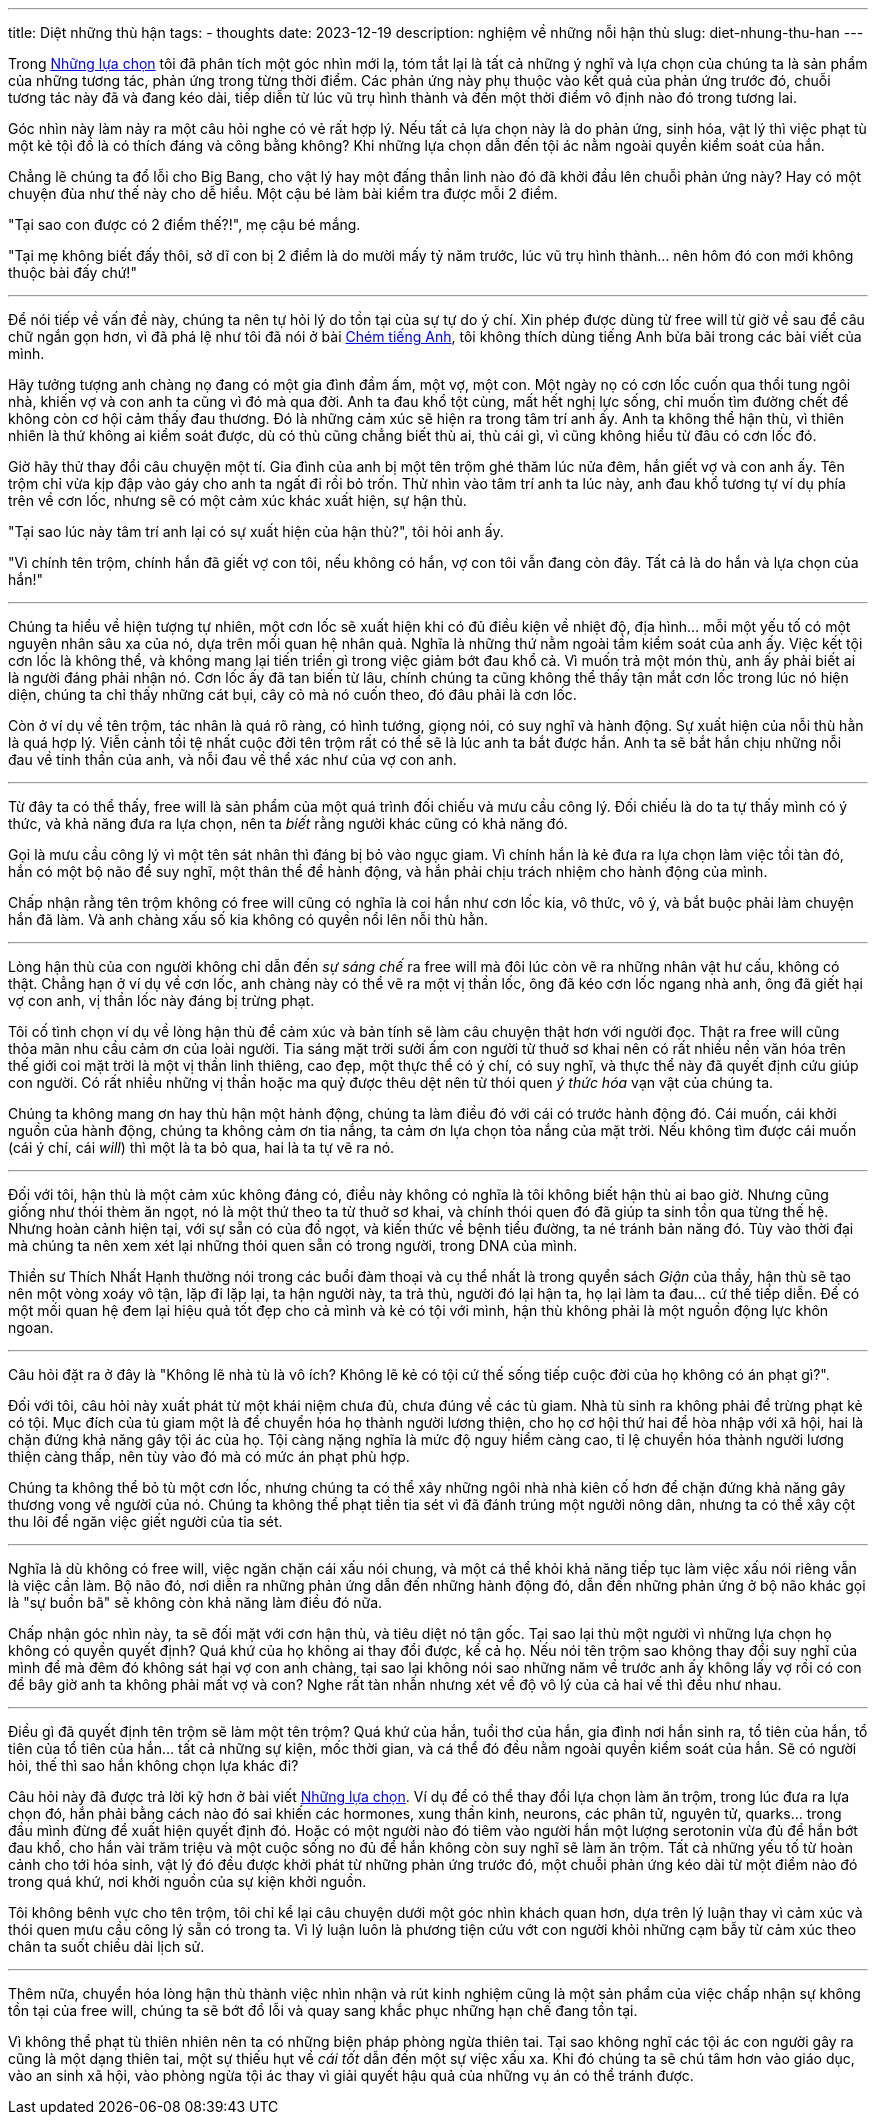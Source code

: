 ---
title: Diệt những thù hận
tags:
  - thoughts
date: 2023-12-19
description: nghiệm về những nỗi hận thù
slug: diet-nhung-thu-han
---

Trong link:/nhung-lua-chon[Những lựa chọn] tôi đã phân tích một góc nhìn mới lạ, tóm tắt lại là tất cả những ý nghĩ và lựa chọn của chúng ta là sản phẩm của những tương tác, phản ứng trong từng thời điểm. Các phản ứng này phụ thuộc vào kết quả của phản ứng trước đó, chuỗi tương tác này đã và đang kéo dài, tiếp diễn từ lúc vũ trụ hình thành và đến một thời điểm vô định nào đó trong tương lai.

Góc nhìn này làm nảy ra một câu hỏi nghe có vẻ rất hợp lý. Nếu tất cả lựa chọn này là do phản ứng, sinh hóa, vật lý thì việc phạt tù một kẻ tội đồ là có thích đáng và công bằng không? Khi những lựa chọn dẫn đến tội ác nằm ngoài quyền kiểm soát của hắn.

Chẳng lẽ chúng ta đổ lỗi cho Big Bang, cho vật lý hay một đấng thần linh nào đó đã khởi đầu lên chuỗi phản ứng này? Hay có một chuyện đùa như thế này cho dễ hiểu. Một cậu bé làm bài kiểm tra được mỗi 2 điểm.

"Tại sao con được có 2 điểm thế?!", mẹ cậu bé mắng.

"Tại mẹ không biết đấy thôi, sở dĩ con bị 2 điểm là do mười mấy tỷ năm trước, lúc vũ trụ hình thành... nên hôm đó con mới không thuộc bài đấy chứ!"

---

Để nói tiếp về vấn đề này, chúng ta nên tự hỏi lý do tồn tại của sự tự do ý chí. Xin phép được dùng từ free will từ giờ về sau để câu chữ ngắn gọn hơn, vì đã phá lệ như tôi đã nói ở bài link:/chem-tieng-anh[Chém tiếng Anh], tôi không thích dùng tiếng Anh bừa bãi trong các bài viết của mình.

Hãy tưởng tượng anh chàng nọ đang có một gia đình đầm ấm, một vợ, một con. Một ngày nọ có cơn lốc cuốn qua thổi tung ngôi nhà, khiến vợ và con anh ta cũng vì đó mà qua đời. Anh ta đau khổ tột cùng, mất hết nghị lực sống, chỉ muốn tìm đường chết để không còn cơ hội cảm thấy đau thương. Đó là những cảm xúc sẽ hiện ra trong tâm trí anh ấy. Anh ta không thể hận thù, vì thiên nhiên là thứ không ai kiểm soát được, dù có thù cũng chẳng biết thù ai, thù cái gì, vì cũng không hiểu từ đâu có cơn lốc đó.

Giờ hãy thử thay đổi câu chuyện một tí. Gia đình của anh bị một tên trộm ghé thăm lúc nửa đêm, hắn giết vợ và con anh ấy. Tên trộm chỉ vừa kịp đập vào gáy cho anh ta ngất đi rồi bỏ trốn. Thử nhìn vào tâm trí anh ta lúc này, anh đau khổ tương tự ví dụ phía trên về cơn lốc, nhưng sẽ có một cảm xúc khác xuất hiện, sự hận thù.

"Tại sao lúc này tâm trí anh lại có sự xuất hiện của hận thù?", tôi hỏi anh ấy.

"Vì chính tên trộm, chính hắn đã giết vợ con tôi, nếu không có hắn, vợ con tôi vẫn đang còn đây. Tất cả là do hắn và lựa chọn của hắn!"

---

Chúng ta hiểu về hiện tượng tự nhiên, một cơn lốc sẽ xuất hiện khi có đủ điều kiện về nhiệt độ, địa hình... mỗi một yếu tố có một nguyên nhân sâu xa của nó, dựa trên mối quan hệ nhân quả. Nghĩa là những thứ nằm ngoài tầm kiểm soát của anh ấy. Việc kết tội cơn lốc là không thể, và không mang lại tiến triển gì trong việc giảm bớt đau khổ cả. Vì muốn trả một món thù, anh ấy phải biết ai là người đáng phải nhận nó. Cơn lốc ấy đã tan biến từ lâu, chính chúng ta cũng không thể thấy tận mắt cơn lốc trong lúc nó hiện diện, chúng ta chỉ thấy những cát bụi, cây cỏ mà nó cuốn theo, đó đâu phải là cơn lốc.

Còn ở ví dụ về tên trộm, tác nhân là quá rõ ràng, có hình tướng, giọng nói, có suy nghĩ và hành động. Sự xuất hiện của nỗi thù hằn là quá hợp lý. Viễn cảnh tồi tệ nhất cuộc đời tên trộm rất có thể sẽ là lúc anh ta bắt được hắn. Anh ta sẽ bắt hắn chịu những nỗi đau về tinh thần của anh, và nỗi đau về thể xác như của vợ con anh.

---

Từ đây ta có thể thấy, free will là sản phẩm của một quá trình đối chiếu và mưu cầu công lý. Đối chiếu là do ta tự thấy mình có ý thức, và khả năng đưa ra lựa chọn, nên ta _biết_ rằng người khác cũng có khả năng đó.

Gọi là mưu cầu công lý vì một tên sát nhân thì đáng bị bỏ vào ngục giam. Vì chính hắn là kẻ đưa ra lựa chọn làm việc tồi tàn đó, hắn có một bộ não để suy nghĩ, một thân thể để hành động, và hắn phải chịu trách nhiệm cho hành động của mình.

Chấp nhận rằng tên trộm không có free will cũng có nghĩa là coi hắn như cơn lốc kia, vô thức, vô ý, và bắt buộc phải làm chuyện hắn đã làm. Và anh chàng xấu số kia không có quyền nổi lên nỗi thù hằn.

---

Lòng hận thù của con người không chỉ dẫn đến _sự sáng chế_ ra free will mà đôi lúc còn vẽ ra những nhân vật hư cấu, không có thật. Chẳng hạn ở ví dụ về cơn lốc, anh chàng này có thể vẽ ra một vị thần lốc, ông đã kéo cơn lốc ngang nhà anh, ông đã giết hại vợ con anh, vị thần lốc này đáng bị trừng phạt.

Tôi cố tình chọn ví dụ về lòng hận thù để cảm xúc và bản tính sẽ làm câu chuyện thật hơn với người đọc. Thật ra free will cũng thỏa mãn nhu cầu cảm ơn của loài người. Tia sáng mặt trời sưởi ấm con người từ thuở sơ khai nên có rất nhiều nền văn hóa trên thế giới coi mặt trời là một vị thần linh thiêng, cao đẹp, một thực thể có ý chí, có suy nghĩ, và thực thể này đã quyết định cứu giúp con người. Có rất nhiều những vị thần hoặc ma quỷ được thêu dệt nên từ thói quen _ý thức hóa_ vạn vật của chúng ta.

Chúng ta không mang ơn hay thù hận một hành động, chúng ta làm điều đó với cái có trước hành động đó. Cái muốn, cái khởi nguồn của hành động, chúng ta không cảm ơn tia nắng, ta cảm ơn lựa chọn tỏa nắng của mặt trời. Nếu không tìm được cái muốn (cái ý chí, cái _will_) thì một là ta bỏ qua, hai là ta tự vẽ ra nó.

---

Đối với tôi, hận thù là một cảm xúc không đáng có, điều này không có nghĩa là  tôi không biết hận thù ai bao giờ. Nhưng cũng giống như thói thèm ăn ngọt, nó là một thứ theo ta từ thuở sơ khai, và chính thói quen đó đã giúp ta sinh tồn qua từng thế hệ. Nhưng hoàn cảnh hiện tại, với sự sẵn có của đồ ngọt, và kiến thức về bệnh tiểu đường, ta né tránh bản năng đó. Tùy vào thời đại mà chúng ta nên xem xét lại những thói quen sẵn có trong người, trong DNA của mình.

Thiền sư Thích Nhất Hạnh thường nói trong các buổi đàm thoại và cụ thể nhất là trong quyển sách _Giận_ của thầy, hận thù sẽ tạo nên một vòng xoáy vô tận, lặp đi lặp lại, ta hận người này, ta trả thù, người đó lại hận ta, họ lại làm ta đau... cứ thế tiếp diễn. Để có một mối quan hệ đem lại hiệu quả tốt đẹp cho cả mình và kẻ có tội với mình, hận thù không phải là một nguồn động lực khôn ngoan.

---

Câu hỏi đặt ra ở đây là "Không lẽ nhà tù là vô ích? Không lẽ kẻ có tội cứ thế sống tiếp cuộc đời của họ không có án phạt gì?".

Đối với tôi, câu hỏi này xuất phát từ một khái niệm chưa đủ, chưa đúng về các tù giam. Nhà tù sinh ra không phải để trừng phạt kẻ có tội. Mục đích của tù giam một là để chuyển hóa họ thành người lương thiện, cho họ cơ hội thứ hai để hòa nhập với xã hội, hai là chặn đứng khả năng gây tội ác của họ. Tội càng nặng nghĩa là mức độ nguy hiểm càng cao, tỉ lệ chuyển hóa thành người lương thiện càng thấp, nên tùy vào đó mà có mức án phạt phù hợp.

Chúng ta không thể bỏ tù một cơn lốc, nhưng chúng ta có thể xây những ngôi nhà nhà kiên cố hơn để chặn đứng khả năng gây thương vong về người của nó. Chúng ta không thể phạt tiền tia sét vì đã đánh trúng một người nông dân, nhưng ta có thể xây cột thu lôi để ngăn việc giết người của tia sét.

---

Nghĩa là dù không có free will, việc ngăn chặn cái xấu nói chung, và một cá thể khỏi khả năng tiếp tục làm việc xấu nói riêng vẫn là việc cần làm. Bộ não đó, nơi diễn ra những phản ứng dẫn đến những hành động đó, dẫn đến những phản ứng ở bộ não khác gọi là "sự buồn bã" sẽ không còn khả năng làm điều đó nữa.

Chấp nhận góc nhìn này, ta sẽ đối mặt với cơn hận thù, và tiêu diệt nó tận gốc. Tại sao lại thù một người vì những lựa chọn họ không có quyền quyết định? Quá khứ của họ không ai thay đổi được, kể cả họ. Nếu nói tên trộm sao không thay đổi suy nghĩ của mình để mà đêm đó không sát hại vợ con anh chàng, tại sao lại không nói sao những năm về trước anh ấy không lấy vợ rồi có con để bây giờ anh ta không phải mất vợ và con? Nghe rất tàn nhẫn nhưng xét về độ vô lý của cả hai vế thì đều như nhau.

---

Điều gì đã quyết định tên trộm sẽ làm một tên trộm? Quá khứ của hắn, tuổi thơ của hắn, gia đình nơi hắn sinh ra, tổ tiên của hắn, tổ tiên của tổ tiên của hắn... tất cả những sự kiện, mốc thời gian, và cá thể đó đều nằm ngoài quyền kiểm soát của hắn. Sẽ có người hỏi, thế thì sao hắn không chọn lựa khác đi?

Câu hỏi này đã được trả lời kỹ hơn ở bài viết link:/nhung-lua-chon[Những lựa chọn]. Ví dụ để có thể thay đổi lựa chọn làm ăn trộm, trong lúc đưa ra lựa chọn đó, hắn phải bằng cách nào đó sai khiến các hormones, xung thần kinh, neurons, các phân tử, nguyên tử, quarks... trong đầu mình đừng để xuất hiện quyết định đó. Hoặc có một người nào đó tiêm vào người hắn một lượng serotonin vừa đủ để hắn bớt đau khổ, cho hắn vài trăm triệu và một cuộc sống no đủ để hắn không còn suy nghĩ sẽ làm ăn trộm. Tất cả những yếu tố từ hoàn cảnh cho tới hóa sinh, vật lý đó đều được khởi phát từ những phản ứng trước đó, một chuỗi phản ứng kéo dài từ một điểm nào đó trong quá khứ, nơi khởi nguồn của sự kiện khởi nguồn.

Tôi không bênh vực cho tên trộm, tôi chỉ kể lại câu chuyện dưới một góc nhìn khách quan hơn, dựa trên lý luận thay vì cảm xúc và thói quen mưu cầu công lý sẵn có trong ta. Vì lý luận luôn là phương tiện cứu vớt con người khỏi những cạm bẫy từ cảm xúc theo chân ta suốt chiều dài lịch sử.

---

Thêm nữa, chuyển hóa lòng hận thù thành việc nhìn nhận và rút kinh nghiệm cũng là một sản phẩm của việc chấp nhận sự không tồn tại của free will, chúng ta sẽ bớt đổ lỗi và quay sang khắc phục những hạn chế đang tồn tại.

Vì không thể phạt tù thiên nhiên nên ta có những biện pháp phòng ngừa thiên tai. Tại sao không nghĩ các tội ác con người gây ra cũng là một dạng thiên tai, một sự thiếu hụt về _cái tốt_ dẫn đến một sự việc xấu xa. Khi đó chúng ta sẽ chú tâm hơn vào giáo dục, vào an sinh xã hội, vào phòng ngừa tội ác thay vì giải quyết hậu quả của những vụ án có thể tránh được.
